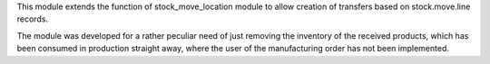 This module extends the function of stock_move_location module to allow creation of
transfers based on stock.move.line records.

The module was developed for a rather peculiar need of just removing the inventory
of the received products, which has been consumed in production straight away, where
the user of the manufacturing order has not been implemented.
